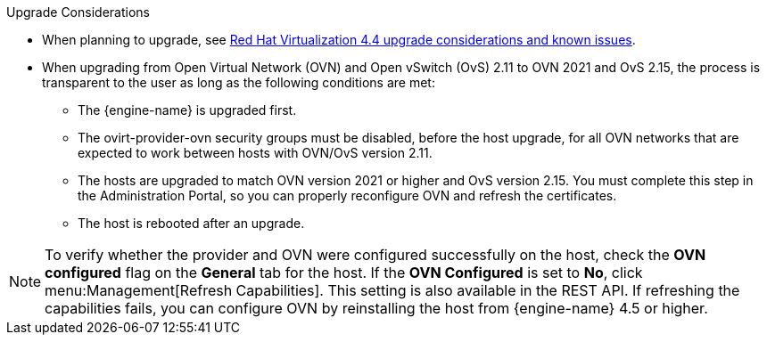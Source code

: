//4.4 upgrade considerations
:_content-type: SNIPPET
.Upgrade Considerations

* When planning to upgrade, see link:https://access.redhat.com/articles/5268351[Red Hat Virtualization 4.4 upgrade considerations and known issues].

* When upgrading from Open Virtual Network (OVN) and Open vSwitch (OvS) 2.11 to OVN 2021 and OvS 2.15, the process is transparent to the user as long as the following conditions are met:

** The {engine-name} is upgraded first.
** The ovirt-provider-ovn security groups must be disabled, before the host upgrade, for all OVN networks that are expected to work between hosts with OVN/OvS version 2.11.
** The hosts are upgraded to match OVN version 2021 or higher and OvS version 2.15. You must complete this step in the Administration Portal, so you can properly reconfigure OVN and refresh the certificates.
** The host is rebooted after an upgrade.

====
[NOTE]
To verify whether the provider and OVN were configured successfully on the host, check the *OVN configured* flag on the *General* tab for the host. If the *OVN Configured* is set to *No*, click menu:Management[Refresh Capabilities]. This setting is also available in the REST API. If refreshing the capabilities fails, you can configure OVN by reinstalling the host from {engine-name} 4.5 or higher.
====
